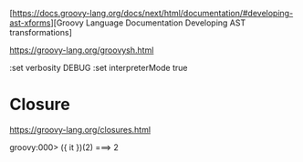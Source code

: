 [https://docs.groovy-lang.org/docs/next/html/documentation/#developing-ast-xforms][Groovy Language Documentation Developing AST transformations]

https://groovy-lang.org/groovysh.html

:set verbosity DEBUG
:set interpreterMode true

* Closure

https://groovy-lang.org/closures.html

groovy:000> ({ it })(2)
===> 2
